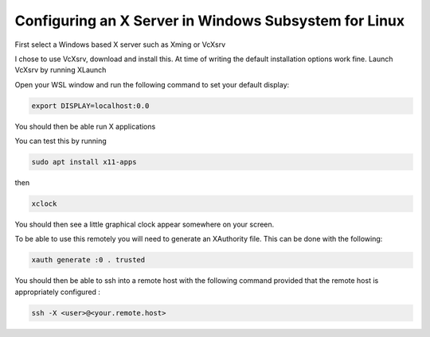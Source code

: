 ==============
Configuring an X Server in Windows Subsystem for Linux
==============

First select a Windows based X server such as Xming or VcXsrv

I chose to use VcXsrv, download and install this. At time of writing the default installation options work fine.
Launch VcXsrv by running XLaunch

Open your WSL window and run the following command to set your default display:

.. code-block:: bash

    export DISPLAY=localhost:0.0

You should then be able run X applications

You can test this by running

.. code-block:: bash

    sudo apt install x11-apps

then

.. code-block:: bash

    xclock

You should then see a little graphical clock appear somewhere on your screen.

To be able to use this remotely you will need to generate an XAuthority file. This can be done with the following:

.. code-block:: bash

      xauth generate :0 . trusted

You should then be able to ssh into a remote host with the following command provided that the remote host is appropriately configured :

.. code-block:: bash

    ssh -X <user>@<your.remote.host>
